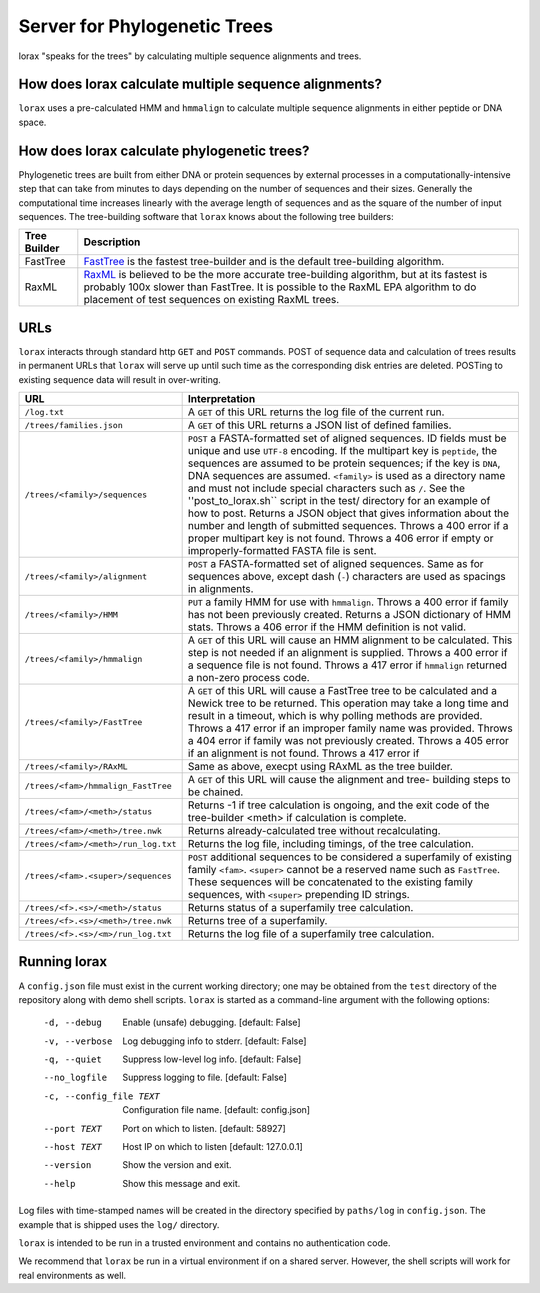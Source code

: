 Server for Phylogenetic Trees
=============================

lorax "speaks for the trees" by calculating multiple sequence alignments and trees.

How does lorax calculate multiple sequence alignments?
------------------------------------------------------
``lorax`` uses a pre-calculated HMM and ``hmmalign`` to calculate multiple sequence alignments
in either peptide or DNA
space.

How does lorax calculate phylogenetic trees?
---------------------------------------------

Phylogenetic trees are built from either DNA or protein sequences by external processes in
a computationally-intensive step that can take from minutes to days depending on the number of
sequences and their sizes. Generally the computational time
increases linearly with the average length of sequences and as the square of the number of 
input sequences.  The tree-building software that ``lorax`` knows about the following tree builders:

============= =================================================================================
Tree Builder   Description 
============= =================================================================================
FastTree      `FastTree <https://www.microbesonline.org/fasttree/>`_ is the fastest tree-builder
              and is the default tree-building algorithm.  

RaxML         `RaxML <http://sco.h-its.org/exelixis/web/software/raxml/index.html>`_ is believed
              to be the more accurate tree-building algorithm, but at its fastest is probably
              100x slower than FastTree.  It is possible to the RaxML EPA algorithm to do
              placement of test sequences on existing RaxML trees.

============= =================================================================================

URLs
----
``lorax`` interacts through standard http ``GET`` and ``POST`` commands.  POST of
sequence data and calculation of trees results in permanent URLs that ``lorax`` will serve up
until such time as the corresponding disk entries are deleted. POSTing to existing sequence
data will result in over-writing.


=================================== ===========================================================
URL                                 Interpretation
=================================== ===========================================================
``/log.txt``                        A ``GET`` of this URL returns the log file of the current
                                    run.

``/trees/families.json``            A ``GET`` of this URL returns a JSON list of defined
                                    families.

``/trees/<family>/sequences``       ``POST`` a FASTA-formatted set of aligned sequences.
                                    ID fields must be unique and use ``UTF-8`` encoding.
                                    If the multipart key is ``peptide``, the sequences
                                    are assumed to be protein sequences; if the key is
                                    ``DNA``, DNA sequences are assumed.  ``<family>``
                                    is used as a directory name and must not include
                                    special characters such as ``/``.  See the
                                    ''post_to_lorax.sh`` script in the test/ directory
                                    for an example of how to post.  Returns a JSON
                                    object that gives information about the number and
                                    length of submitted sequences.  Throws a 400 error if
                                    a proper multipart key is not found.  Throws a 406 error
                                    if empty or improperly-formatted FASTA file is sent.

``/trees/<family>/alignment``       ``POST`` a FASTA-formatted set of aligned
                                    sequences.  Same as for sequences above, except
                                    dash (``-``) characters are used as spacings in
                                    alignments.

``/trees/<family>/HMM``             ``PUT`` a family HMM for use with ``hmmalign``.  Throws
                                    a 400 error if family has not been previously created.
                                    Returns a JSON dictionary of HMM stats.  Throws a
                                    406 error if the HMM definition is not valid.

``/trees/<family>/hmmalign``        A ``GET`` of this URL will cause an HMM alignment
                                    to be calculated.  This step is not needed if
                                    an alignment is supplied.  Throws a 400 error if
                                    a sequence file is not found.  Throws a 417 error
                                    if ``hmmalign`` returned a non-zero process code.

``/trees/<family>/FastTree``        A ``GET`` of this URL will cause a FastTree tree to be
                                    calculated and a Newick tree to be returned.  This
                                    operation may take a long time and result in a timeout, which
                                    is why polling methods are provided.  Throws a 417 error
                                    if an improper family name was provided.  Throws a 404
                                    error if family was not previously created.  Throws a 405
                                    error if an alignment is not found.  Throws a 417 error if

``/trees/<family>/RAxML``           Same as above, execpt using RAxML as the tree builder.

``/trees/<fam>/hmmalign_FastTree``  A ``GET`` of this URL will cause the alignment and tree-
                                    building steps to be chained.

``/trees/<fam>/<meth>/status``      Returns -1 if tree calculation is ongoing, and the exit
                                    code of the tree-builder <meth> if calculation is complete.

``/trees/<fam>/<meth>/tree.nwk``    Returns already-calculated tree without recalculating.

``/trees/<fam>/<meth>/run_log.txt`` Returns the log file, including timings, of the tree
                                    calculation.

``/trees/<fam>.<super>/sequences``  ``POST`` additional sequences to be considered a
                                    superfamily of existing family ``<fam>``.  ``<super>``
                                    cannot be a reserved name such as ``FastTree``.  These
                                    sequences will be concatenated to the existing family
                                    sequences, with ``<super>`` prepending ID strings.

``/trees/<f>.<s>/<meth>/status``    Returns status of a superfamily tree calculation.

``/trees/<f>.<s>/<meth>/tree.nwk``  Returns tree of a superfamily.

``/trees/<f>.<s>/<m>/run_log.txt``  Returns the log file of a superfamily tree calculation.


=================================== ===========================================================

Running lorax
-------------

A ``config.json`` file must exist in the current working directory; one may be obtained from the ``test`` directory
of the repository along with demo shell scripts.  ``lorax`` is started as a command-line argument with the following
options:


  -d, --debug             Enable (unsafe) debugging.  [default: False]
  -v, --verbose           Log debugging info to stderr.  [default: False]
  -q, --quiet             Suppress low-level log info.  [default: False]
  --no_logfile            Suppress logging to file.  [default: False]
  -c, --config_file TEXT  Configuration file name.  [default: config.json]
  --port TEXT             Port on which to listen.  [default: 58927]
  --host TEXT             Host IP on which to listen  [default: 127.0.0.1]
  --version               Show the version and exit.
  --help                  Show this message and exit.


Log files with time-stamped names will be created in the directory specified by ``paths/log`` in ``config.json``.
The example that is shipped uses the ``log/`` directory.

``lorax`` is intended to be run in a trusted environment and contains no authentication code.

We recommend that ``lorax`` be run in a virtual environment if on a shared server.  However, the shell scripts will
work for real environments as well.